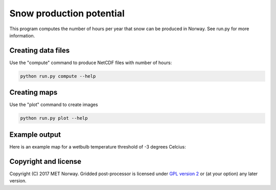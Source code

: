 Snow production potential
=========================

This program computes the number of hours per year that snow can be produced in Norway. See run.py
for more information.

Creating data files
-------------------
Use the "compute" command to produce NetCDF files with number of hours:

.. code-block:: bash

   python run.py compute --help

Creating maps
-------------
Use the "plot" command to create images

.. code-block:: bash

   python run.py plot --help

Example output
--------------
Here is an example map for a wetbulb temperature threshold of -3 degrees Celcius:

.. image:: images/map-3.png
   :alt: Example map
   :width: 400
   :align: center

Copyright and license
---------------------
Copyright (C) 2017 MET Norway. Gridded post-processor is licensed under `GPL
version 2 <https://github.com/tnipen/snowproduction/blob/master/LICENSE>`_ or (at
your option) any later version.
